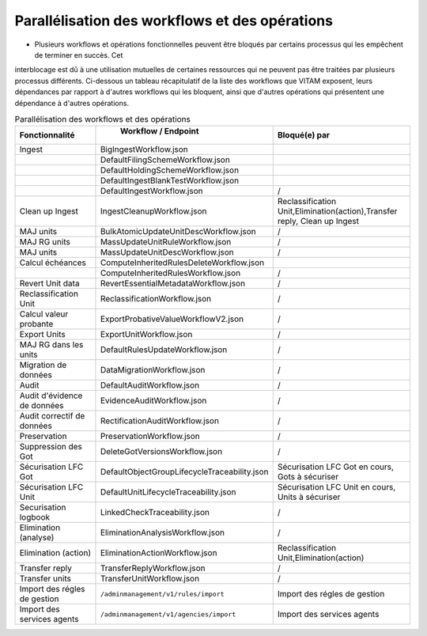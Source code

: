 Parallélisation des workflows et des opérations
###############################################

* Plusieurs workflows et opérations fonctionnelles peuvent être bloqués par certains processus qui les empêchent de terminer en succès. Cet
interblocage est dû à une utilisation mutuelles de certaines ressources qui ne peuvent pas être traitées par plusieurs processus différents.
Ci-dessous un tableau récapitulatif de la liste des workflows que VITAM exposent, leurs dépendances par rapport à d'autres workflows qui les
bloquent, ainsi que d'autres opérations qui présentent une dépendance à d'autres opérations.

.. csv-table:: Parallélisation des workflows et des opérations
   :header: "Fonctionnalité", " Workflow / Endpoint", "Bloqué(e) par "
   :widths: 20, 30, 30

   "Ingest","BigIngestWorkflow.json", ""
   "","DefaultFilingSchemeWorkflow.json", ""
   "","DefaultHoldingSchemeWorkflow.json", ""
   "","DefaultIngestBlankTestWorkflow.json", ""
   "","DefaultIngestWorkflow.json", "/"
   "Clean up Ingest","IngestCleanupWorkflow.json", "Reclassification Unit,Elimination(action),Transfer reply, Clean up Ingest"
   "MAJ units ","BulkAtomicUpdateUnitDescWorkflow.json", "/"
   "MAJ RG units","MassUpdateUnitRuleWorkflow.json", "/"
   "MAJ units ","MassUpdateUnitDescWorkflow.json", "/"
   "Calcul échéances ","ComputeInheritedRulesDeleteWorkflow.json", ""
   "","ComputeInheritedRulesWorkflow.json", "/"
   "Revert Unit data ","RevertEssentialMetadataWorkflow.json", "/"
   "Reclassification Unit ","ReclassificationWorkflow.json", "/"
   "Calcul valeur probante ","ExportProbativeValueWorkflowV2.json", "/"
   "Export Units","ExportUnitWorkflow.json", "/"
   "MAJ RG dans les units ","DefaultRulesUpdateWorkflow.json", "/"
   "Migration de données ","DataMigrationWorkflow.json", "/"
   "Audit ","DefaultAuditWorkflow.json", "/"
   "Audit d'évidence de données","EvidenceAuditWorkflow.json", "/"
   "Audit correctif de données","RectificationAuditWorkflow.json", "/"
   "Preservation ","PreservationWorkflow.json", "/"
   "Suppression des Got","DeleteGotVersionsWorkflow.json", "/"
   "Sécurisation LFC Got","DefaultObjectGroupLifecycleTraceability.json", "Sécurisation LFC Got en cours, Gots à sécuriser"
   "Sécurisation LFC Unit ","DefaultUnitLifecycleTraceability.json", "Sécurisation LFC Unit en cours, Units à sécuriser"
   "Securisation logbook ","LinkedCheckTraceability.json", "/"
   "Elimination (analyse) ","EliminationAnalysisWorkflow.json", "/"
   "Elimination (action) ","EliminationActionWorkflow.json", "Reclassification Unit,Elimination(action)"
   "Transfer reply","TransferReplyWorkflow.json", "/"
   "Transfer units","TransferUnitWorkflow.json", "/"
   "Import des régles de gestion","``/adminmanagement/v1/rules/import``", "Import des régles de gestion"
   "Import des services agents","``/adminmanagement/v1/agencies/import``", "Import des services agents"